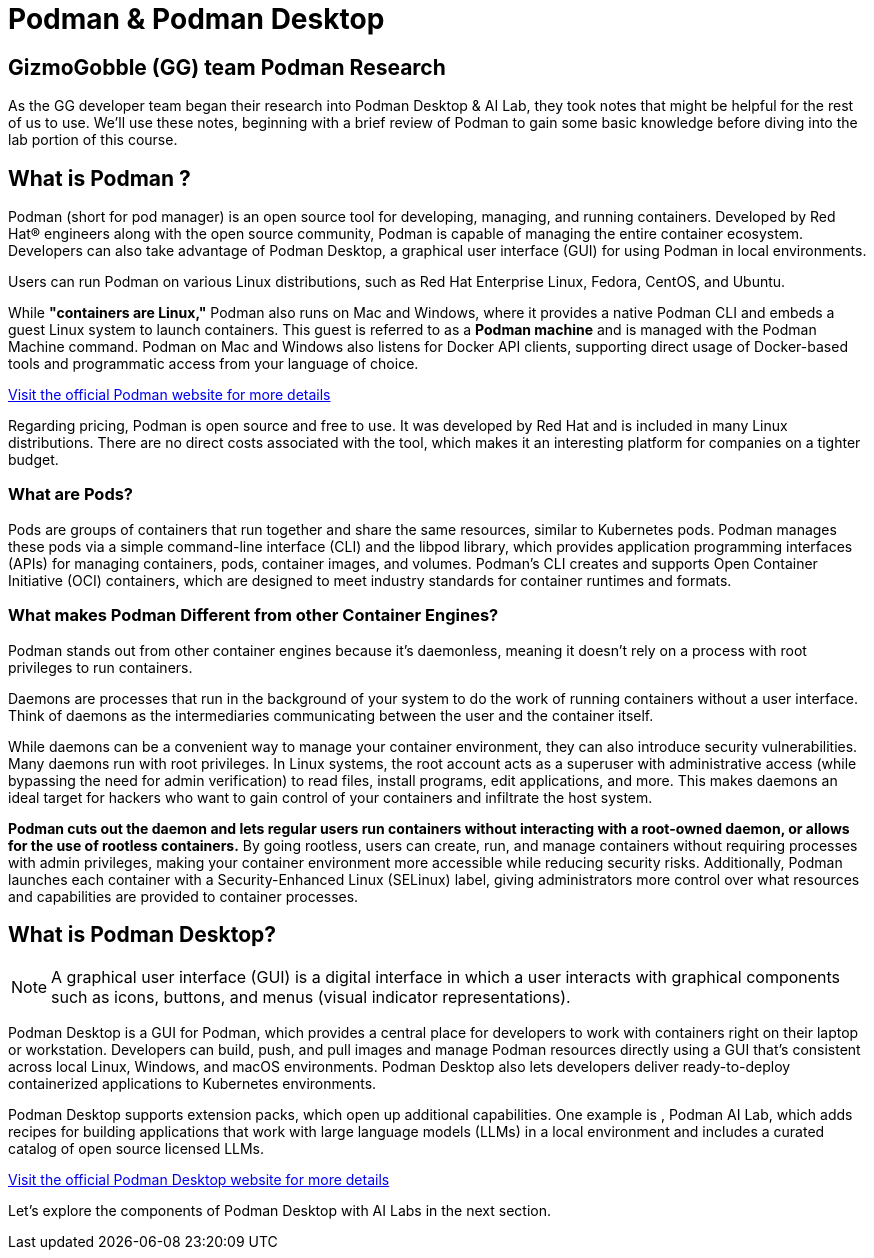 = Podman & Podman Desktop


== GizmoGobble (GG) team Podman Research

As the GG developer team began their research into Podman Desktop & AI Lab, they took notes that might be helpful for the rest of us to use. We'll use these notes, beginning with a brief review of Podman to gain some basic knowledge before diving into the lab portion of this course.

== What is Podman ?


Podman (short for pod manager) is an open source tool for developing, managing, and running containers. Developed by Red Hat® engineers along with the open source community, Podman is capable of managing the entire container ecosystem.  Developers can also take advantage of Podman Desktop, a graphical user interface (GUI) for using Podman in local environments.

Users can run Podman on various Linux distributions, such as Red Hat Enterprise Linux, Fedora, CentOS, and Ubuntu. 

While *"containers are Linux,"* Podman also runs on Mac and Windows, where it provides a native Podman CLI and embeds a guest Linux system to launch containers. This guest is referred to as a *Podman machine* and is managed with the Podman Machine command. Podman on Mac and Windows also listens for Docker API clients, supporting direct usage of Docker-based tools and programmatic access from your language of choice.

https://podman.io/[Visit the official Podman website for more details]

Regarding pricing, Podman is open source and free to use. It was developed by Red Hat and is included in many Linux distributions. There are no direct costs associated with the tool, which makes it an interesting platform for companies on a tighter budget.

=== What are Pods?
Pods are groups of containers that run together and share the same resources, similar to Kubernetes pods. Podman manages these pods via a simple command-line interface (CLI) and the libpod library, which provides application programming interfaces (APIs) for managing containers, pods, container images, and volumes. Podman's CLI creates and supports Open Container Initiative (OCI) containers, which are designed to meet industry standards for container runtimes and formats. 

=== What makes Podman Different from other Container Engines?
Podman stands out from other container engines because it’s daemonless, meaning it doesn't rely on a process with root privileges to run containers.

Daemons are processes that run in the background of your system to do the work of running containers without a user interface. Think of daemons as the intermediaries communicating between the user and the container itself.

While daemons can be a convenient way to manage your container environment, they can also introduce security vulnerabilities. Many daemons run with root privileges. In Linux systems, the root account acts as a superuser with administrative access (while bypassing the need for admin verification) to read files, install programs, edit applications, and more. This makes daemons an ideal target for hackers who want to gain control of your containers and infiltrate the host system.

*Podman cuts out the daemon and lets regular users run containers without interacting with a root-owned daemon, or allows for the use of rootless containers.* By going rootless, users can create, run, and manage containers without requiring processes with admin privileges, making your container environment more accessible while reducing security risks. Additionally, Podman launches each container with a Security-Enhanced Linux (SELinux) label, giving administrators more control over what resources and capabilities are provided to container processes.

== What is Podman Desktop?

[NOTE]
A graphical user interface (GUI) is a digital interface in which a user interacts with graphical components such as icons, buttons, and menus (visual indicator representations).

Podman Desktop is a GUI for Podman, which provides a central place for developers to work with containers right on their laptop or workstation. Developers can build, push, and pull images and manage Podman resources directly using a GUI that’s consistent across local Linux, Windows, and macOS environments. Podman Desktop also lets developers deliver ready-to-deploy containerized applications to Kubernetes environments.

Podman Desktop supports extension packs, which open up additional capabilities. One example is , Podman AI Lab, which adds recipes for building applications that work with large language models (LLMs) in a local environment and includes a curated catalog of open source licensed LLMs.

https://podman-desktop.io//[Visit the official Podman Desktop website for more details]

Let's explore the components of Podman Desktop with AI Labs in the next section.
